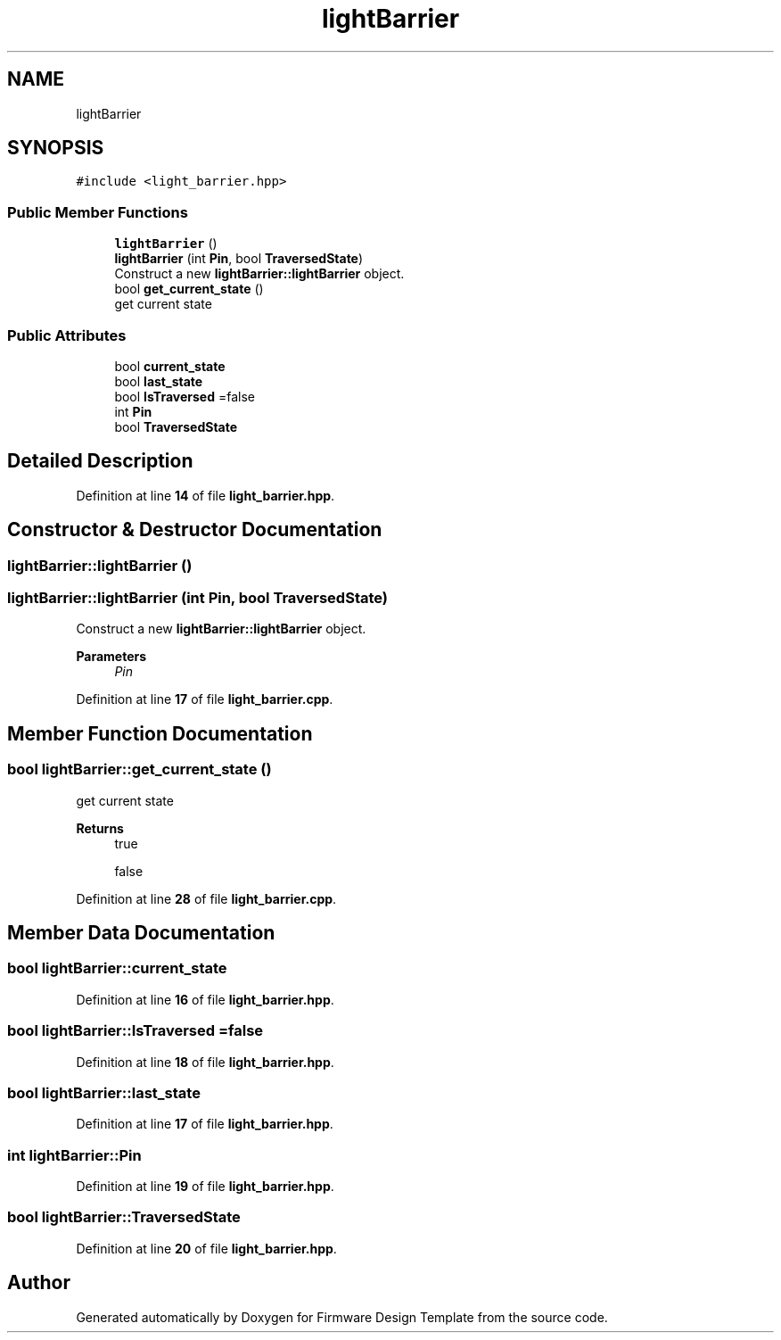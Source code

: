 .TH "lightBarrier" 3 "Tue May 24 2022" "Version 0.2" "Firmware Design Template" \" -*- nroff -*-
.ad l
.nh
.SH NAME
lightBarrier
.SH SYNOPSIS
.br
.PP
.PP
\fC#include <light_barrier\&.hpp>\fP
.SS "Public Member Functions"

.in +1c
.ti -1c
.RI "\fBlightBarrier\fP ()"
.br
.ti -1c
.RI "\fBlightBarrier\fP (int \fBPin\fP, bool \fBTraversedState\fP)"
.br
.RI "Construct a new \fBlightBarrier::lightBarrier\fP object\&. "
.ti -1c
.RI "bool \fBget_current_state\fP ()"
.br
.RI "get current state "
.in -1c
.SS "Public Attributes"

.in +1c
.ti -1c
.RI "bool \fBcurrent_state\fP"
.br
.ti -1c
.RI "bool \fBlast_state\fP"
.br
.ti -1c
.RI "bool \fBIsTraversed\fP =false"
.br
.ti -1c
.RI "int \fBPin\fP"
.br
.ti -1c
.RI "bool \fBTraversedState\fP"
.br
.in -1c
.SH "Detailed Description"
.PP 
Definition at line \fB14\fP of file \fBlight_barrier\&.hpp\fP\&.
.SH "Constructor & Destructor Documentation"
.PP 
.SS "lightBarrier::lightBarrier ()"

.SS "lightBarrier::lightBarrier (int Pin, bool TraversedState)"

.PP
Construct a new \fBlightBarrier::lightBarrier\fP object\&. 
.PP
\fBParameters\fP
.RS 4
\fIPin\fP 
.RE
.PP

.PP
Definition at line \fB17\fP of file \fBlight_barrier\&.cpp\fP\&.
.SH "Member Function Documentation"
.PP 
.SS "bool lightBarrier::get_current_state ()"

.PP
get current state 
.PP
\fBReturns\fP
.RS 4
true 
.PP
false 
.RE
.PP

.PP
Definition at line \fB28\fP of file \fBlight_barrier\&.cpp\fP\&.
.SH "Member Data Documentation"
.PP 
.SS "bool lightBarrier::current_state"

.PP
Definition at line \fB16\fP of file \fBlight_barrier\&.hpp\fP\&.
.SS "bool lightBarrier::IsTraversed =false"

.PP
Definition at line \fB18\fP of file \fBlight_barrier\&.hpp\fP\&.
.SS "bool lightBarrier::last_state"

.PP
Definition at line \fB17\fP of file \fBlight_barrier\&.hpp\fP\&.
.SS "int lightBarrier::Pin"

.PP
Definition at line \fB19\fP of file \fBlight_barrier\&.hpp\fP\&.
.SS "bool lightBarrier::TraversedState"

.PP
Definition at line \fB20\fP of file \fBlight_barrier\&.hpp\fP\&.

.SH "Author"
.PP 
Generated automatically by Doxygen for Firmware Design Template from the source code\&.
